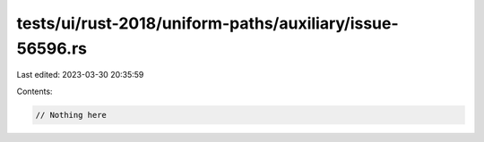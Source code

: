 tests/ui/rust-2018/uniform-paths/auxiliary/issue-56596.rs
=========================================================

Last edited: 2023-03-30 20:35:59

Contents:

.. code-block:: rs

    // Nothing here


